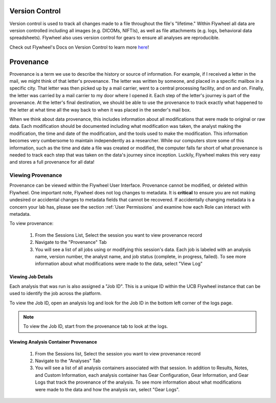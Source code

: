 .. _version_control:

Version Control
===============
Version control is used to track all changes made to a file throughout the file's "lifetime." Within Flywheel all data are version controlled including all images (e.g. DICOMs, NIFTIs), as well as file attachments (e.g. logs, behavioral data spreadsheets). Flywheel also uses version control for gears to ensure all analyses are reproducible.

Check out Flywheel's Docs on Version Control to learn more `here <https://docs.flywheel.io/hc/en-us/articles/360061207134-File-versioning>`_!

Provenance
============
Provenance is a term we use to describe the history or source of information. For example, if I received a letter in the mail, we might think of that letter's provenance. The letter was written by someone, and placed in a specific mailbox in a specific city. That letter was then picked up by a mail carrier, went to a central processing facility, and on and on. Finally, the letter was carried by a mail carrier to my door where I opened it. Each step of the letter's journey is part of the provenance. At the letter's final destination, we should be able to use the provenance to track exactly what happened to the letter at what time all the way back to when it was placed in the sender's mail box.

When we think about data provenance, this includes information about all modifications that were made to original or raw data. Each modification should be documented including what modification was taken, the analyst making the modification, the time and date of the modification, and the tools used to make the modification. This information becomes very cumbersome to maintain independently as a researcher. While our computers store some of this information, such as the time and date a file was created or modified, the computer falls far short of what provenance is needed to track each step that was taken on the data's journey since inception. Luckily, Flywheel makes this very easy and stores a full provenance for all data!

Viewing Provenance
********************
Provenance can be viewed within the Flywheel User Interface. Provenance cannot be modified, or deleted within Flywheel. One important note, Flywheel does not log changes to metadata. It is **critical** to ensure you are not making undesired or accidental changes to metadata fields that cannot be recovered. If accidentally changing metadata is a concern your lab has, please see the section :ref:`User Permissions` and examine how each Role can interact with metadata.

To view provenance:

    1. From the Sessions List, Select the session you want to view provenance record
    2. Navigate to the "Provenance" Tab
    3. You will see a list of all jobs using or modifying this session's data. Each job is labeled with an analysis name, version number, the analyst name, and job status (complete, in progress, failed). To see more information about what modifications were made to the data, select "View Log"

.. image:: imgs/version_control_and_provenance/viewing_provenance_1.png
   :alt: Where to find the Job ID.

.. _viewing_jobid:

Viewing Job Details
++++++++++++++++++++

Each analysis that was run is also assigned a "Job ID". This is a unique ID within the UCB Flywheel instance that can be used to identify the job across the platform.

To view the Job ID, open an analysis log and look for the Job ID in the bottom left corner of the logs page.

.. Note::
    To view the Job ID, start from the provenance tab to look at the logs.

.. image:: imgs/version_control_and_provenance/viewing_jobid.png
   :alt: Where to find the Job ID.

Viewing Analysis Container Provenance
+++++++++++++++++++++++++++++++++++++
    1. From the Sessions list, Select the session you want to view provenance record
    2. Navigate to the "Analyses" Tab
    3. You will see a list of all analysis containers associated with that session. In addition to Results, Notes, and Custom Information, each analysis container has Gear Configuration, Gear Information, and Gear Logs that track the provenance of the analysis. To see more information about what modifications were made to the data and how the analysis ran, select "Gear Logs".






